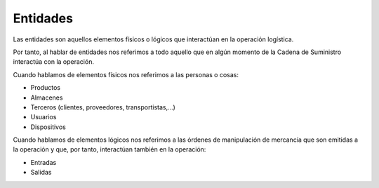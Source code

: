 .. index:: pair: Conceptos; Entidades

***************
Entidades
***************
Las entidades son aquellos elementos físicos o lógicos que interactúan en la operación logística.

Por tanto, al hablar de entidades nos referimos a todo aquello que en algún momento de la Cadena de Suministro interactúa con la operación. 

Cuando hablamos de elementos físicos nos referimos a las personas o cosas:

- Productos
- Almacenes
- Terceros (clientes, proveedores, transportistas,…)
- Usuarios
- Dispositivos

Cuando hablamos de elementos lógicos nos referimos a las órdenes de manipulación de mercancía que son emitidas a la operación y que, por tanto, interactúan también en la operación:

- Entradas
- Salidas
